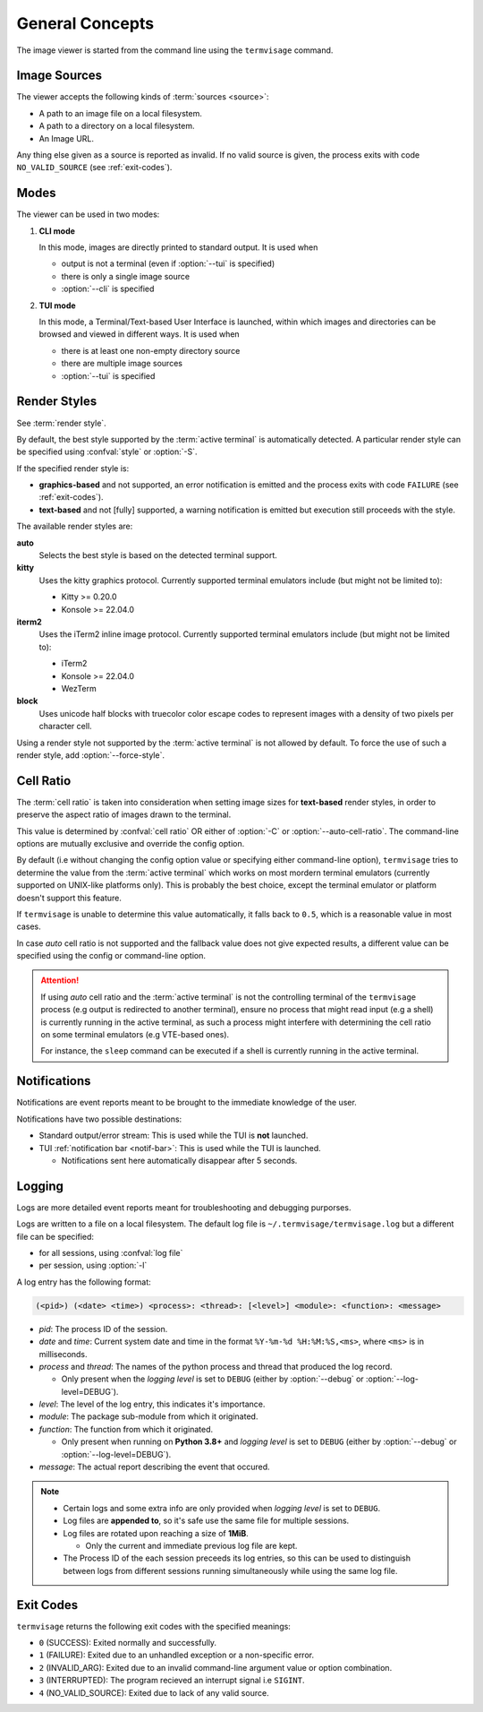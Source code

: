 General Concepts
================

The image viewer is started from the command line using the ``termvisage`` command.

.. _image-sources:

Image Sources
-------------

The viewer accepts the following kinds of :term:`sources <source>`:

* A path to an image file on a local filesystem.
* A path to a directory on a local filesystem.
* An Image URL.

Any thing else given as a source is reported as invalid. If no valid source is given,
the process exits with code ``NO_VALID_SOURCE`` (see :ref:`exit-codes`).


.. _modes:

Modes
-----

The viewer can be used in two modes:

1. **CLI mode**

   In this mode, images are directly printed to standard output. It is used when
   
   * output is not a terminal (even if :option:`--tui` is specified)
   * there is only a single image source
   * :option:`--cli` is specified

2. **TUI mode**

   In this mode, a Terminal/Text-based User Interface is launched, within which images
   and directories can be browsed and viewed in different ways. It is used when

   * there is at least one non-empty directory source
   * there are multiple image sources
   * :option:`--tui` is specified


.. _render-styles:

Render Styles
-------------

See :term:`render style`.

By default, the best style supported by the :term:`active terminal` is automatically detected.
A particular render style can be specified using :confval:`style` or
:option:`-S`.

If the specified render style is:

* **graphics-based** and not supported, an error notification is emitted and the process
  exits with code ``FAILURE`` (see :ref:`exit-codes`).
* **text-based** and not [fully] supported, a warning notification is emitted but
  execution still proceeds with the style.

The available render styles are:

**auto**
   Selects the best style is based on the detected terminal support.

**kitty**
   Uses the kitty graphics protocol. Currently supported terminal emulators include
   (but might not be limited to):

   - Kitty >= 0.20.0
   - Konsole >= 22.04.0

**iterm2**
   Uses the iTerm2 inline image protocol. Currently supported terminal emulators include
   (but might not be limited to):

   - iTerm2
   - Konsole >= 22.04.0
   - WezTerm

**block**
   Uses unicode half blocks with truecolor color escape codes to represent images
   with a density of two pixels per character cell.

Using a render style not supported by the :term:`active terminal` is not allowed by
default. To force the use of such a render style, add
:option:`--force-style`.


.. _cell-ratio:

Cell Ratio
----------

The :term:`cell ratio` is taken into consideration when setting image sizes for
**text-based** render styles, in order to preserve the aspect ratio of images drawn to
the terminal.

This value is determined by :confval:`cell ratio` OR either of
:option:`-C` or
:option:`--auto-cell-ratio`.
The command-line options are mutually exclusive and override the config option.

By default (i.e without changing the config option value or specifying either
command-line option), ``termvisage`` tries to determine the value from the
:term:`active terminal` which works on most mordern terminal emulators (currently
supported on UNIX-like platforms only).
This is probably the best choice, except the terminal emulator or platform doesn't
support this feature.

If ``termvisage`` is unable to determine this value automatically, it falls back to
``0.5``, which is a reasonable value in most cases.

In case *auto* cell ratio is not supported and the fallback value does not give expected
results, a different value can be specified using the config or command-line option.

.. attention::
   If using *auto* cell ratio and the :term:`active terminal` is not the controlling
   terminal of the ``termvisage`` process (e.g output is redirected to another terminal),
   ensure no process that might read input (e.g a shell) is currently running in the
   active terminal, as such a process might interfere with determining the cell ratio on
   some terminal emulators (e.g VTE-based ones).

   For instance, the ``sleep`` command can be executed if a shell is currently running in the active terminal.


Notifications
-------------

Notifications are event reports meant to be brought to the immediate knowledge of the user.

Notifications have two possible destinations:

* Standard output/error stream: This is used while the TUI is **not** launched.
* TUI :ref:`notification bar <notif-bar>`: This is used while the TUI is launched.

  * Notifications sent here automatically disappear after 5 seconds.

.. _logging:

Logging
-------

Logs are more detailed event reports meant for troubleshooting and debugging purporses.

Logs are written to a file on a local filesystem. The default log file is
``~/.termvisage/termvisage.log`` but a different file can be specified:

* for all sessions, using :confval:`log file`
* per session, using :option:`-l`

A log entry has the following format:

.. code-block:: none

   (<pid>) (<date> <time>) <process>: <thread>: [<level>] <module>: <function>: <message>

* *pid*: The process ID of the session.
* *date* and *time*: Current system date and time in the format ``%Y-%m-%d %H:%M:%S,<ms>``, where ``<ms>`` is in milliseconds.
* *process* and *thread*: The names of the python process and thread that produced the log record.

  * Only present when the *logging level* is set to ``DEBUG`` (either by
    :option:`--debug` or
    :option:`--log-level=DEBUG`).

* *level*: The level of the log entry, this indicates it's importance.
* *module*: The package sub-module from which it originated.
* *function*: The function from which it originated.

  * Only present when running on **Python 3.8+** and *logging level* is set to ``DEBUG``
    (either by :option:`--debug` or
    :option:`--log-level=DEBUG`).

* *message*: The actual report describing the event that occured.


.. note::

   * Certain logs and some extra info are only provided when *logging level* is set to ``DEBUG``.
   * Log files are **appended to**, so it's safe use the same file for multiple sessions.
   * Log files are rotated upon reaching a size of **1MiB**.

     * Only the current and immediate previous log file are kept.

   * The Process ID of the each session preceeds its log entries, so this can be used to distinguish between logs from different sessions running simultaneously while using the same log file.


.. _exit-codes:

Exit Codes
----------
``termvisage`` returns the following exit codes with the specified meanings:

* ``0`` (SUCCESS): Exited normally and successfully.
* ``1`` (FAILURE): Exited due to an unhandled exception or a non-specific error.
* ``2`` (INVALID_ARG): Exited due to an invalid command-line argument value or option combination.
* ``3`` (INTERRUPTED): The program recieved an interrupt signal i.e ``SIGINT``.
* ``4`` (NO_VALID_SOURCE): Exited due to lack of any valid source.
